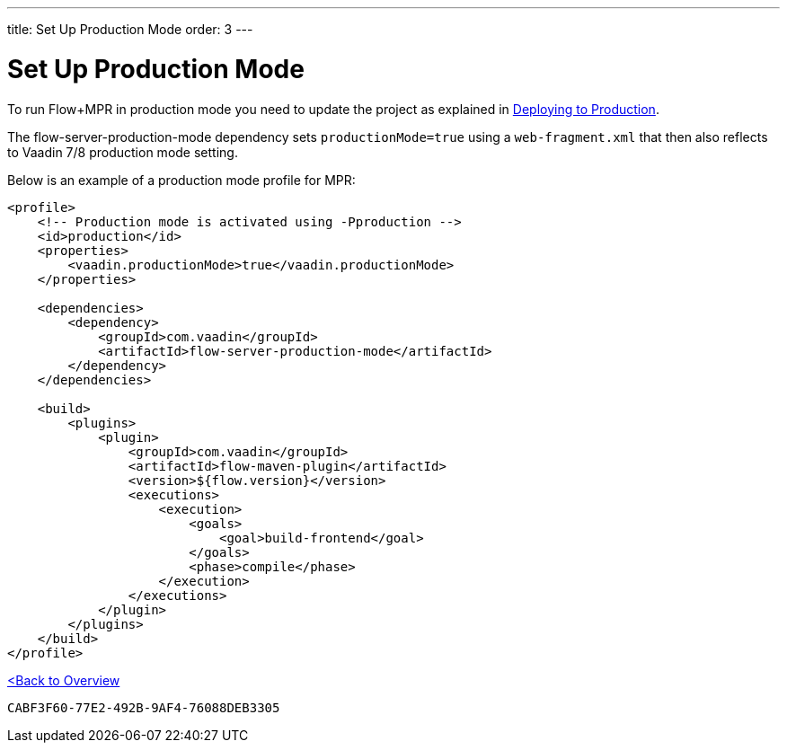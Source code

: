 ---
title: Set Up Production Mode
order: 3
---


= Set Up Production Mode

To run Flow+MPR in production mode you need to update the project as explained in <<{articles}/flow/production#,Deploying to Production>>.

The flow-server-production-mode dependency sets `productionMode=true` using a `web-fragment.xml` that then also reflects to Vaadin 7/8 production mode setting.

Below is an example of a production mode profile for MPR:

[source,xml]
----
<profile>
    <!-- Production mode is activated using -Pproduction -->
    <id>production</id>
    <properties>
        <vaadin.productionMode>true</vaadin.productionMode>
    </properties>

    <dependencies>
        <dependency>
            <groupId>com.vaadin</groupId>
            <artifactId>flow-server-production-mode</artifactId>
        </dependency>
    </dependencies>

    <build>
        <plugins>
            <plugin>
                <groupId>com.vaadin</groupId>
                <artifactId>flow-maven-plugin</artifactId>
                <version>${flow.version}</version>
                <executions>
                    <execution>
                        <goals>
                            <goal>build-frontend</goal>
                        </goals>
                        <phase>compile</phase>
                    </execution>
                </executions>
            </plugin>
        </plugins>
    </build>
</profile>
----

<<../overview#,<Back to Overview>>


[discussion-id]`CABF3F60-77E2-492B-9AF4-76088DEB3305`

++++
<style>
[class^=PageHeader-module--descriptionContainer] {display: none;}
</style>
++++
